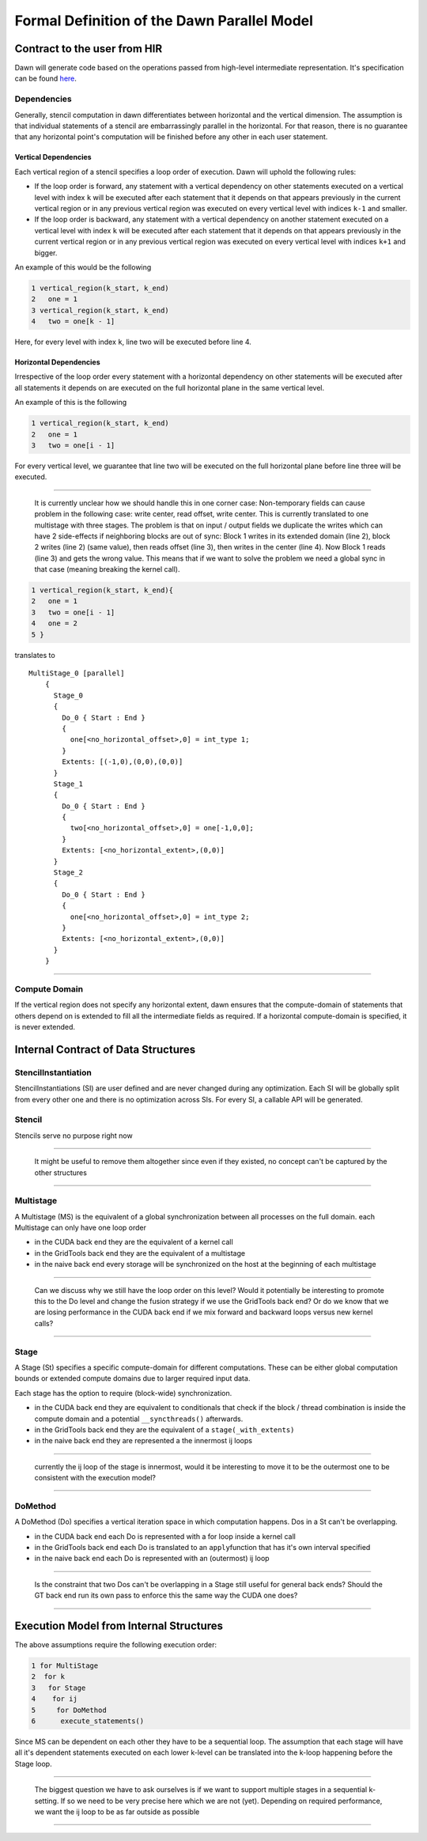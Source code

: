 
Formal Definition of the Dawn Parallel Model
============================================

Contract to the user from HIR
-----------------------------

Dawn will generate code based on the operations passed from high-level
intermediate representation. It's specification can be found `here`_.

Dependencies
~~~~~~~~~~~~

Generally, stencil computation in dawn differentiates between horizontal
and the vertical dimension. The assumption is that individual statements
of a stencil are embarrassingly parallel in the horizontal. For that
reason, there is no guarantee that any horizontal point's computation
will be finished before any other in each user statement.

Vertical Dependencies
^^^^^^^^^^^^^^^^^^^^^

Each vertical region of a stencil specifies a loop order of execution.
Dawn will uphold the following rules:

-  If the loop order is forward, any statement with a vertical
   dependency on other statements executed on a vertical level with
   index ``k`` will be executed after each statement that it depends on
   that appears previously in the current vertical region or in any
   previous vertical region was executed on every vertical level with
   indices ``k-1`` and smaller.
-  If the loop order is backward, any statement with a vertical
   dependency on another statement executed on a vertical level with
   index ``k`` will be executed after each statement that it depends on
   that appears previously in the current vertical region or in any
   previous vertical region was executed on every vertical level with
   indices ``k+1`` and bigger.

An example of this would be the following

.. code:: c++

   1 vertical_region(k_start, k_end)
   2   one = 1
   3 vertical_region(k_start, k_end)
   4   two = one[k - 1]

Here, for every level with index ``k``, line two will be executed before
line 4.

Horizontal Dependencies
^^^^^^^^^^^^^^^^^^^^^^^

Irrespective of the loop order every statement with a horizontal
dependency on other statements will be executed after all statements it
depends on are executed on the full horizontal plane in the same
vertical level.

An example of this is the following

.. code:: c++

   1 vertical_region(k_start, k_end)
   2   one = 1
   3   two = one[i - 1]

For every vertical level, we guarantee that line two will be executed on
the full horizontal plane before line three will be executed.

--------------

   It is currently unclear how we should handle this in one corner case:
   Non-temporary fields can cause problem in the following case: write
   center, read offset, write center. This is currently translated to
   one multistage with three stages. The problem is that on input /
   output fields we duplicate the writes which can have 2 side-effects
   if neighboring blocks are out of sync: Block 1 writes in its extended
   domain (line 2), block 2 writes (line 2) (same value), then reads
   offset (line 3), then writes in the center (line 4). Now Block 1
   reads (line 3) and gets the wrong value. This means that if we want
   to solve the problem we need a global sync in that case (meaning
   breaking the kernel call).

.. code:: c++

   1 vertical_region(k_start, k_end){
   2   one = 1
   3   two = one[i - 1]
   4   one = 2
   5 }

translates to

::

   MultiStage_0 [parallel]
       {
         Stage_0
         {
           Do_0 { Start : End }
           {
             one[<no_horizontal_offset>,0] = int_type 1;
           }
           Extents: [(-1,0),(0,0),(0,0)]
         }
         Stage_1
         {
           Do_0 { Start : End }
           {
             two[<no_horizontal_offset>,0] = one[-1,0,0];
           }
           Extents: [<no_horizontal_extent>,(0,0)]
         }
         Stage_2
         {
           Do_0 { Start : End }
           {
             one[<no_horizontal_offset>,0] = int_type 2;
           }
           Extents: [<no_horizontal_extent>,(0,0)]
         }
       }

--------------

Compute Domain
~~~~~~~~~~~~~~

If the vertical region does not specify any horizontal extent, dawn
ensures that the compute-domain of statements that others depend on is
extended to fill all the intermediate fields as required. If a
horizontal compute-domain is specified, it is never extended.

Internal Contract of Data Structures
------------------------------------

StencilInstantiation
~~~~~~~~~~~~~~~~~~~~

StencilInstantiations (SI) are user defined and are never changed during
any optimization. Each SI will be globally split from every other one
and there is no optimization across SIs. For every SI, a callable API
will be generated.

Stencil
~~~~~~~

Stencils serve no purpose right now

--------------

   It might be useful to remove them altogether since even if they
   existed, no concept can't be captured by the other structures

--------------

Multistage
~~~~~~~~~~

A Multistage (MS) is the equivalent of a global synchronization between
all processes on the full domain. each Multistage can only have one loop
order

-  in the CUDA back end they are the equivalent of a kernel call
-  in the GridTools back end they are the equivalent of a multistage
-  in the naive back end every storage will be synchronized on the host
   at the beginning of each multistage

--------------

   Can we discuss why we still have the loop order on this level? Would
   it potentially be interesting to promote this to the Do level and
   change the fusion strategy if we use the GridTools back end? Or do we
   know that we are losing performance in the CUDA back end if we mix
   forward and backward loops versus new kernel calls?

--------------

Stage
~~~~~

A Stage (St) specifies a specific compute-domain for different
computations. These can be either global computation bounds or extended
compute domains due to larger required input data.

Each stage has the option to require (block-wide) synchronization.

-  in the CUDA back end they are equivalent to conditionals that check
   if the block / thread combination is inside the compute domain and a
   potential ``__syncthreads()`` afterwards.
-  in the GridTools back end they are the equivalent of a
   ``stage(_with_extents)``
-  in the naive back end they are represented a the innermost ij loops

--------------

   currently the ij loop of the stage is innermost, would it be
   interesting to move it to be the outermost one to be consistent with
   the execution model?

--------------

DoMethod
~~~~~~~~
A DoMethod (Do) specifies a vertical iteration space in which
computation happens. Dos in a St can't be overlapping.

-  in the CUDA back end each Do is represented with a for loop inside a
   kernel call
-  in the GridTools back end each Do is translated to an
   ``apply``\ function that has it's own interval specified
-  in the naive back end each Do is represented with an (outermost) ij
   loop

--------------

   Is the constraint that two Dos can't be overlapping in a Stage still
   useful for general back ends? Should the GT back end run its own pass
   to enforce this the same way the CUDA one does?

--------------

Execution Model from Internal Structures
----------------------------------------
The above assumptions require the following execution order:

.. code:: c++

   1 for MultiStage
   2  for k
   3   for Stage
   4    for ij
   5     for DoMethod
   6      execute_statements()

Since MS can be dependent on each other they have to be a sequential loop.
The assumption that each stage will have all it's dependent statements executed
on each lower k-level can be translated into the k-loop happening before the
Stage loop.

--------------

   The biggest question we have to ask ourselves is if we want to
   support multiple stages in a sequential k-setting. If so we need to
   be very precise here which we are not (yet). Depending on required
   performance, we want the ij loop to be as far outside as possible

--------------


   .. _here: https://github.com/MeteoSwiss-APN/HIR
